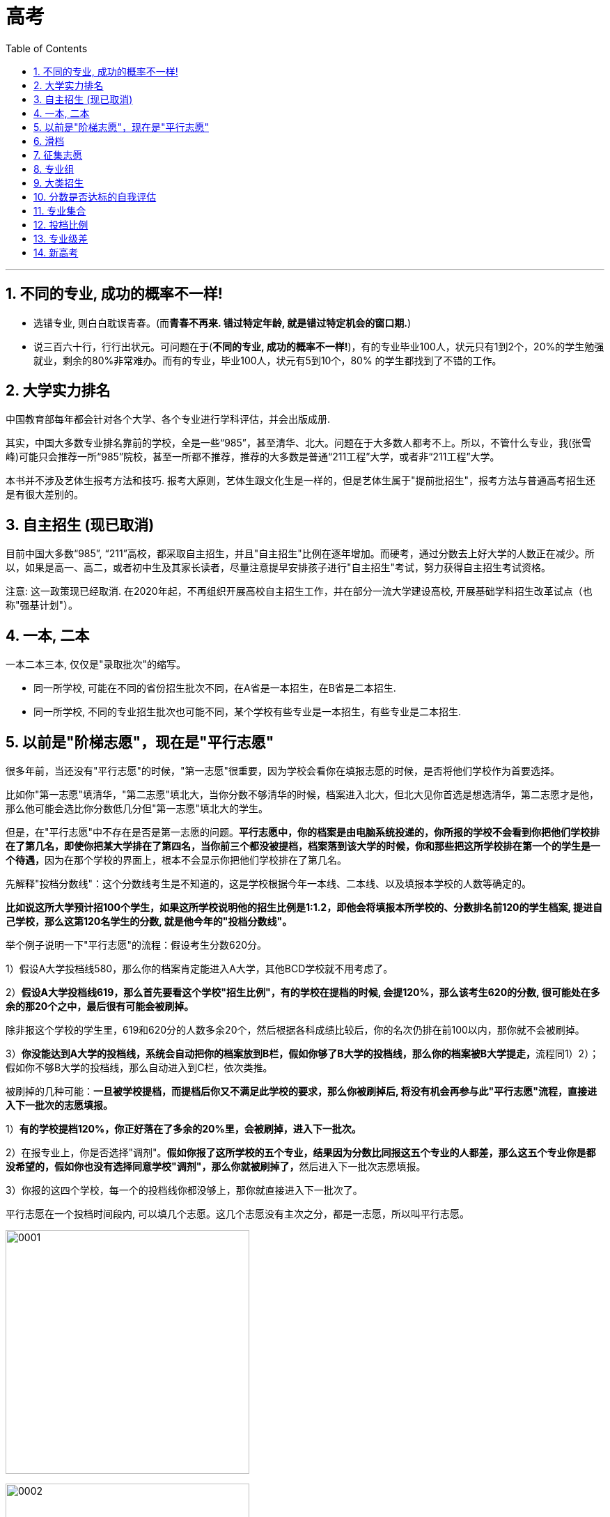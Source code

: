 
= 高考
:toc: left
:toclevels: 3
:sectnums:

'''

== 不同的专业, 成功的概率不一样!

- 选错专业, 则白白耽误青春。(而**青春不再来. 错过特定年龄, 就是错过特定机会的窗口期.**)

- 说三百六十行，行行出状元。可问题在于(*不同的专业, 成功的概率不一样!*)，有的专业毕业100人，状元只有1到2个，20%的学生勉强就业，剩余的80%非常难办。而有的专业，毕业100人，状元有5到10个，80%
的学生都找到了不错的工作。


== 大学实力排名

中国教育部每年都会针对各个大学、各个专业进行学科评估，并会出版成册.

其实，中国大多数专业排名靠前的学校，全是一些“985”，甚至清华、北大。问题在于大多数人都考不上。所以，不管什么专业，我(张雪峰)可能只会推荐一所“985”院校，甚至一所都不推荐，推荐的大多数是普通“211工程”大学，或者非“211工程”大学。

本书并不涉及艺体生报考方法和技巧. 报考大原则，艺体生跟文化生是一样的，但是艺体生属于"提前批招生"，报考方法与普通高考招生还是有很大差别的。







== 自主招生 (现已取消)

目前中国大多数“985”, “211”高校，都采取自主招生，并且"自主招生"比例在逐年增加。而硬考，通过分数去上好大学的人数正在减少。所以，如果是高一、高二，或者初中生及其家长读者，尽量注意提早安排孩子进行"自主招生"考试，努力获得自主招生考试资格。

注意: 这一政策现已经取消. 在2020年起，不再组织开展高校自主招生工作，并在部分一流大学建设高校, 开展基础学科招生改革试点（也称"强基计划"）。




== 一本, 二本


一本二本三本, 仅仅是"录取批次"的缩写。

- 同一所学校, 可能在不同的省份招生批次不同，在A省是一本招生，在B省是二本招生.
- 同一所学校, 不同的专业招生批次也可能不同，某个学校有些专业是一本招生，有些专业是二本招生.


== 以前是"阶梯志愿"，现在是"平行志愿"

很多年前，当还没有"平行志愿"的时候，"第一志愿"很重要，因为学校会看你在填报志愿的时候，是否将他们学校作为首要选择。

比如你"第一志愿"填清华，"第二志愿"填北大，当你分数不够清华的时候，档案进入北大，但北大见你首选是想选清华，第二志愿才是他，那么他可能会选比你分数低几分但"第一志愿"填北大的学生。

但是，在"平行志愿"中不存在是否是第一志愿的问题。**平行志愿中，你的档案是由电脑系统投递的，你所报的学校不会看到你把他们学校排在了第几名，即使你把某大学排在了第四名，当你前三个都没被提档，档案落到该大学的时候，你和那些把这所学校排在第一个的学生是一个待遇，**因为在那个学校的界面上，根本不会显示你把他们学校排在了第几名。

先解释"投档分数线"：这个分数线考生是不知道的，这是学校根据今年一本线、二本线、以及填报本学校的人数等确定的。

*比如说这所大学预计招100个学生，如果这所学校说明他的招生比例是1:1.2，即他会将填报本所学校的、分数排名前120的学生档案, 提进自己学校，那么这第120名学生的分数, 就是他今年的"投档分数线"。*


举个例子说明一下"平行志愿"的流程：假设考生分数620分。

1）假设A大学投档线580，那么你的档案肯定能进入A大学，其他BCD学校就不用考虑了。

2）*假设A大学投档线619，那么首先要看这个学校"招生比例"，有的学校在提档的时候, 会提120%，那么该考生620的分数, 很可能处在多余的那20个之中，最后很有可能会被刷掉。*

除非报这个学校的学生里，619和620分的人数多余20个，然后根据各科成绩比较后，你的名次仍排在前100以内，那你就不会被刷掉。

3）**你没能达到A大学的投档线，系统会自动把你的档案放到B栏，假如你够了B大学的投档线，那么你的档案被B大学提走，**流程同1）2）；假如你不够B大学的投档线，那么自动进入到C栏，依次类推。


被刷掉的几种可能：*一旦被学校提档，而提档后你又不满足此学校的要求，那么你被刷掉后, 将没有机会再参与此"平行志愿"流程，直接进入下一批次的志愿填报。*

1）*有的学校提档120%，你正好落在了多余的20%里，会被刷掉，进入下一批次。*

2）在报专业上，你是否选择"调剂"。**假如你报了这所学校的五个专业，结果因为分数比同报这五个专业的人都差，那么这五个专业你是都没希望的，假如你也没有选择同意学校"调剂"，那么你就被刷掉了，**然后进入下一批次志愿填报。

3）你报的这四个学校，每一个的投档线你都没够上，那你就直接进入下一批次了。



平行志愿在一个投档时间段内, 可以填几个志愿。这几个志愿没有主次之分，都是一志愿，所以叫平行志愿。

image:img/0001.webp[,350px]

image:img/0002.webp[,350px]

image:img/0003.jpg[,350px]

image:img/0004.jpg[,350px]

image:img/0005.jpg[,350px]

image:img/0006.webp[,350px]

image:img/0007.webp[,350px]

image:img/0008.jpg[,350px]

image:img/0009.webp[,350px]

image:img/0010.jpg[,350px]

image:img/0011.webp[,350px]

image:img/0012.webp[,350px]

image:img/0013.webp[,350px]

image:img/0014.webp[,350px]

image:img/0015.webp[,350px]

image:img/0016.webp[,350px]

image:img/0017.webp[,350px]

image:img/0018.webp[,350px]

image:img/0019.jpg[,350px]

"顺序志愿"是每辆车开到不同的车站，考生拿着自己的第一志愿去对应的车站上车。如果没上去，那就明年再来。"平行志愿"就是所有的车都到一个车站，考生按照自己的志愿顺序一辆辆的看，哪里有空位就上.

平行志愿是只投一次挡的, 如果你a志愿没过a校的投档线, 那会跳到b志愿. 但如果a志愿过了投档线, 但你的选的专业全没过, 且没服从调剂, 那就会被直接"退档".



平行志愿的录取规则有三个特点：分数优先、遵循志愿、一次投档机会

我们用停车场的例子来阐释说明。假设高校录取工作, 是各个高校开着大巴车来省里接学生，每个学校的大巴车座位数, 就是该校在该省的计划招生人数，各个大巴车的座位数（学校的计划招生人数）都不尽相同。

1、分数优先、遵循志愿

平行志愿的录取规则下，该省所有考生, 按照分数"从高到低（位次）"在停车场外排队，分数最高的排在第一位，分数次高的排在第二位……以此类推。排在前面的人, 享有优先进入停车场的权力。这个停车场的检票员就是我们的省招办。

image:img/0022.webp[,350px]

投档时，排在第一名的状元, 首先进入停车场，假如他/她第一志愿填报的是清华，那就直接上清华这辆车，因为清华这辆车现在是空的，所以他/她可以随便坐，那么第一名的投档过程就结束了。

紧接着，第二名进入停车场。如果他/她的第一志愿也是清华，那就上清华这辆车，清华的车上还有空位，那么第二名也可以挑自己喜欢的座位坐下，则第二名的投档结束；如果第二名的第一志愿不是清华，而是北大，他/她可以直接上北大的车，因为北大的车此时还是空的，所以他/她可以随便坐，投档也就结束了。

……

如果轮到第九十名考生进入停车场，他/她的第一志愿是清华，结果走到清华的车上一看，52个座位全坐满了，上不去；再看第二志愿是：北大，于是又到北大的车上去看，北大的20个座位也坐也满了；那就接着查看第三志愿：上海交通大学，发现上交的车上还有空位，于是上了上交的车。则该考生的投档也结束了。

上面的这个过程就体现了分数优先、遵循志愿的特点。*分数优先其实也可以理解为位次(选位权力)优先：谁的位置靠前谁先进场*；遵循志愿：*进场后按照考生的志愿填报(的学校)顺序, 逐个检查是否有上车机会*（一旦上了某辆车，就不再查看后面的志愿了）。

2、一次投档机会

继续沿用上面的例子来讲解一下平行志愿的“只有一次投档机会”。

假如第一百八十名考生的第一志愿是同济大学，*走到同济大学的车上一看还有空位, 就上车了。常规来讲，该考生的投档到此就结束了。但是上车以后才发现他/她喜欢的座位（自己填报的专业）都被占了，而剩余的座位（专业）都是他/她不能接受的，最关键的是他/她在填报志愿时，没有勾选【服从调剂】。因此该考生就只能从同济的车上下来并直接退出停车场——也就是说考生的档案被同济大学给退了回来（退档）。与此同时，该批次里填报的剩下的志愿也都作废了。*

考生只能等"征集志愿"，或者是等到下一批次重新参与排名进行投档（前提是考生在下一个批次填报了志愿）。一旦被某高校退档，同一批次里填报的剩余志愿作废，*这就是平行志愿的“只有一次投档机会”。*

**不服从"调剂", 是被退档的最常见原因，**此外还有一个主要原因是**考生的体检结果不符合所报考院校或专业对身体条件的要求。**因此填报志愿时，一定要关注所报院校或专业对身体条件有哪些特定要求。

二、如何填报平行志愿

平行志愿填报时要注意：院校之间要拉开梯度。

**填报的排在前面的院校, 如果没有提走考生的档案，那说明一个事实：考生的分数低于该院校的"提档分数线"。**此时，*假如后面填报院校的分数线, 没有和前面的学校拉开差距，那么很有可能也不会被提档。*

*所以, 当我们填写平行志愿时，要注意拉开梯度*（录取分数线的差>5分），*关键的原则就是：冲一冲，稳一稳，保一保。*

1、为什么要冲、稳、保

冲一冲

**考生可以报考"预估投档线"比自己的分数持略高的大学，冲的是院校层级。万一这些高校今年投档线下降，考生就能投档进去，**这样就能实现分数利益最大化的目标；*如果无法投档，也不用担心，后面还有稳、保的机会。*

稳一稳

**这些学校的"预估投档线", 比考生的分数略低，**这样不仅投档成功的可能性很大，而且拥有一定的专业选择空间。*即使其今年投档线突然大幅上涨，后续还有保底学校的机会。*

保一保

万一前面报考的“稳”的院校, 今年大幅度提升"投档线"，考生可能会失手。为了应对这种情况，*在“保”的时候，所选院校的预估投档线, 要明显低于考生的分数，这样就能兜底，保证考生不滑档（不至于滑到下一个批次去）。*

2、冲稳保要注意哪些问题

“冲”要注意的问题

因为所选的“冲”大学的预估提档分数线, 是略高于考生分数的，**如果考生有幸被“冲”大学录走，大概率也是被低分专业录取，**所以选择“冲”大学时，*一定要查看该校的该低分段专业, 考生的接受度是否高。*

同时要关注院校专业较少的, 且专业满意度高的院校，因为这样的院校不管是被哪个专业录取，考生的满意度都比较好。

也可以关注招生人数较少的，**招生人数少, 分数波动可能就比较大，**考生被录取的机会就比较大。

再者就是招生人数有明显增加的；往年过热、今年偏冷的；这些院校都可以考虑作为冲的备选院校。

最后，*在冲院校填专业时，一定要有“主动调剂”的意识。意思是在低分段的那些不喜欢的专业里, 主动选择两个自己相对可以接受的——因为考生大概率会被低分专业录取，如果只填自己喜欢的专业，很有可能会被调剂到自己根本无法接受的低分专业，与其这样，不如主动填报一两个个人相对能接受的低分专业。这样万一被录走，不至于被分配到一个令自己非常痛苦的专业去。*

“稳”要注意的问题

**大部分考生都是被“稳”大学录取的，所以填报“稳”大学时，顺序很重要。**未必一定要把高分学校放前面，低分学校放后面。如果考生有心仪的学校，但是录取分数线相对其它“稳”大学较低，这时完全可以把自己心仪的学校放前面。假设考生填报了3所“稳”大学，分数都够，那哪个放在前面，就会被哪个录走。所以，如果考生有非常心仪的大学，建议把该大学的顺序往前放。

报稳大学时，要关注那些专业满意度较高、满意专业的分数均匀分布、低分专业接受度较高的院校。

当分数差距在3~5分之间时，专业的满意度更重要。有些家庭会非常注意“分尽其用”，不希望考生的分数有任何浪费。但实际上，*如果两个院校的录取分数线差在3~5分，院校的层级并不会有明显差别，这个时候专业的满意度是更为重要的因素。*


“保”要注意的问题

保大学要保证考生能读到自己满意的专业，刚好这个专业还是大学的热门专业、所以**要注意填"保"的大学时，高分专业的满意度要比较高，而且满意的专业均匀分布。**

要注意招生人数是只增不减的，比如去年招200人，今年只招50人，这样的大学最好不要拿来保。

**要选那些历年表现比较稳定，没有太大波动的院校作为保的院校。**

*另外就是本省院校优先，因为本省院校通常在省内的招生人数都比较多。*

把握好了"冲、稳、保"原则，基本上就能保证考生不会明显浪费分数、能够读到相对满意的专业、不退档、不滑档。

【概念解释】

*退档：档案已被高校提走，但因为一些特殊原因，例如：不服从调剂、身体不合格等，档案又被高校退回。*

**滑档：档案压根没有被所属批次的院校提走，直接滑到了下一个批次。**举个例子，*考生的分数是妥妥的一本院校，但因为填报不合理，所填院校的提档分数线都明显高于考生的分数，导致考生没有被任何一本院校录取。只能滑到二本批次，再次参与投档。*


所谓平行志愿就是同一批次考生可以同时填报多所学校，而且这些院校之间是平行关系。平行志愿遵循分数优先，志愿顺序的原则进行投档录取。但是**同一批次只有一次投档机会。**

什么是分数优先？

其实投档时候会根据考生分数从高到低进行排序，比如A考生考了590分，第一志愿报了X院校，B考生考了600，第二志愿同样报了X院校。

其实**计算机会根据分数优先的原则，首先检索到B考生，根据志愿顺序的原则，优先看B考生第一志愿，如果第一志愿可以投档，直接将B考生档案投放到第一志愿院校的招生办。但是如果第一志愿低于该学校的投档线，接着看B考生的第二志愿，以此类推。**

*什么是志愿顺序？*

同样举个例子说明，*比如A考生考的非常好，可以上清华。但是报志愿时候阴差阳错，第一志愿报的哈工大，第二志愿报的清华。那么A考生根据"志愿顺序"原则, 最终只会被哈工大录取。** 其实**这里涉及到志愿顺序问题，一般建议大家还是遵从冲一冲，保一保，和稳一稳的原则。**但是为了防止被退档，同样切记：

切忌盲目冲一冲，平行志愿中第一志愿同样很重要。

2.什么是大类招生？

最近今年的许多学校, 都开始采取"大类招生"的招生策略，**所谓"大类招生"其实是高校将相同、相近学科门类，同院系或是不同院系的专业合并，按一个大类招生。所以其实考生志愿填报的时候, 是填报的大类, 而不是具体专业，一般会在一年后进行再次分流。**

举个例子：比如土木、建筑、交通可以一起归为"土建类"。

**不同学校的划分标准不同，**具体可以关注自己所填报院校的具体情况。

*大类招生其实有利有弊*，具体也要因人而异：

优点是：

1）**大类招生, 本质上是给了你又一次选择专业的机会。**高考生大多对于专业其实不够了解，不知道专业具体做什么，以后就业可能去哪里。大类招生之后，你可以根据自己一年对大类下的专业的了解，更加明确自己所学的专业。

2）*大类招生也给你弥补高考分数机会。有些考生可能有自己喜欢的专业，比如建筑，但是高考有些发挥失常，本来按着之前的专业填报, 是没有机会去建筑专业的。但是大类招生后就有可能进入土建类大类，然后经过一年努力，大二分流后进入心仪的建筑专业。*

缺点是：

1）**大类的专业不均衡，高考高分考生不一定能选到自己心仪专业。**其实这也不能算缺点，但是确实有一些高考高分考生按原本的专业招生本能稳稳当当去自己心仪专业，**大类招生后大二分流可能并不能去到喜欢最心仪的专业。**所以也算一次提醒，让自己进入大学也要踏踏实实学习，不能以为到了大学就完全放松自己。

那大类招生是分流通常是按着什么分流呢？

其实不同院校不太一样，但是通常而言是按着大一的成绩。大一通常是上的基础类课程，会根据大一成绩排名和自己志愿选择具体专业。

3.什么是投档比？学校的投档比是不是1:1？

划重点：投档比非常重要，报志愿前一定要问清楚所填报院校的投档比。

顺序志愿投档比例高一点，如1:1.2，平行志愿下很多院校都改成了1:1。但是仍有部分院校可能不是，所以一定要问清楚所报学校的投档比。

1）如果投档比不是1:1

假如一所学校的投档比是1:1.05，而院校只招收100名学生的情况下调走105人的档案，再从高到低排名，分数最低的五人又会被退档。一旦退档，平行志愿下只能等待下一批次。

为什么会有这种情况，从学校角度是为了更好保证招生计划。*假如院校按照1:1的话，今年招100个人，投档100个人，但是如果有不符合要求的，意味着今年招生计划没有完成。*

但是对于学生投档比杀伤力真的太大了，一定要了解清楚。

2）如果投档比是1:1

假如一所学校的投档比是1:1，而院校只招收100名学生的情况下只会调走100人的档案。所以此时只要服从调剂，就不会被退档。

但是如果坚持不服从调剂，还未达到自己所报专业志愿的分数线，还是会被退档，这也是平行志愿下比较大的风险。

4.什么是专业级差？学校有没有专业级差

划重点：专业级差同样非常重要，报志愿前一定要问清楚所填报院校有没有专业级差。

那什么专业级差呢？

*专业志愿之间, 设有专业分数级差，根据第一志愿进行分数排序，优先录取第一志愿考生，一志愿投档未成功会扣去级差分, 进入二志愿的投档序列，以此类推*......

举个例子详细介绍：

*专业级差是321的话，假设2020年A考生考了590分，但是没有被第一志愿成功录取，那么在录取第二专业的时候，是按照587（590-3）分来算的。同理可推，录取第三专业的时候，就是按照585（590-3-2）的总分来进行排名录取。*

*所以一旦所报院校有专业级差，专业顺序也变得非常重要。*

所以填报志愿前所需了解的到底有哪些？
了解完这些基础知识，我在给大家总结一下，在填报志愿前，针对自己想去的院校，一定要问清楚以下几个问题：

1.请问贵校投档比是多少呢？是1:1?

2.请问贵校有专业级差？

3.请问贵校是大类招生？招生计划多少呢？

如果投档比不是1:1，一定要谨慎再谨慎。

*如果存在专业级差，一定要把自己喜欢的并且觉得稳妥的专业放前面。*

在了解这些基础知识后，再根据自己的分数和排名，对比心仪院校过去几年的分数和排名，合理填报自己的志愿。

具体的如果想转专业等问题可以针对性咨询贵校的招生办的老师。

Part 2 常见的高考志愿填报问题？

1.报志愿应该看分数还是看排名？

*毫无疑问看排名。分数可能会根据每年题目难易程度变化很大，但是每个高校招生计划一般变化不大，所以报志愿时所报院校前几年省内排名非常重要。*

2.是否要服从调剂？不服从有什么后果？

*服从专业调剂，就是同意高校把自己调剂到自己在志愿中没有填报的其他专业；不服从专业调剂，只想去自己填报的专业，那么如果自己选择的专业已招满，则会被退档*

是否服从调剂一直是许多考生心头痛。*服从调剂怕自己被调到自己不喜欢的专业，不服从调剂怕自己被退档。*

*其实要不要服从专业调剂, 从本质上涉及到高考填报志愿另一个问题：院校优先还是专业优先。*

这主要看个人成绩定位、专业兴趣等因素，取决于考生到底最看重的是什么。起码单纯从风险角度来看，服从专业调剂的风险会低一点，在平行志愿下，绝大多数985院校都是投档比1:1，**服从调剂起码不会被退档，**去不了自己想去的专业大一还有转专业的机会。如果坚持不服从调剂，心理必须有足够把握可以去所填报专业的其中之一，风险会大一些。

3.什么情况下可能会被退档？

每年总会出现出现退档情况，如何在志愿填报中避免退档呢？这里介绍常见的被退档的几种情况：

1)投档比不是1:1，导致一些边缘的考生脱档。

2)投档比是1:1，*不服从调剂情况下，未达到所填报专业的分数线导致退档。*

3)身体条件不符合所报院校或专业标准导致退档

4)所报专业相关科目成绩偏低，*许多高校招生, 不仅要求总分达到录取分数线，并且对所报专业相关科目的成绩也有一定的要求。*

一般情况下，前两种情况多一些，后两者只是部分学校需要，在填报志愿时这些高校都会说明，考生在填报时候要特别注意是否满足身体条件或者单科成绩条件。

能去985尽量去985（除非特别偏远的），能去211尽量去211，因为这很可能是你以后就业进去许多企业的门槛。
好的大学到底会带来什么？更好的资源，无论是师资力量，实验室配置，校友资源等等。更优质的人脉，大学一定程度上决定了你以后的社交圈子；更好的学习氛围：我不否认有人能做到出淤泥而不染，但是一个身边人都把努力当作成常态，一个很多人打游戏，刷综艺的环境哪一个更有助你的成长呢？人都是群居动物，你接触的都是什么人你就很容易变成什么人。




近几年许多省份陆续开始新高考


新旧高考的区别，其实主要区别就以下两个：

第一：**志愿填报上：以学校为导向转变为以专业为导向。旧高考是简单的 6 个平行志愿，每个学校下面 6 个专业。这意思是先选学校再选专业。新高考变成了 80 个甚至高达 96 个的志愿填报。一个"学校+专业"是一个志愿，学校和专业的地位平齐啦。**全国 14 个省份里边用"专业+院校"模式填报的省份，一共有 5 个分别是辽宁省、浙江省、山东省、河北省和重庆市，浙江省可以填写的志愿个数是 80 个，山东，河北和重庆都是 96 个，辽宁省则有 112 个志愿。

第二：**新高考下没有了「单纯」的文理分科，换来的是 20 多种不同方式的科目组合。**不同填报科目可能会影响志愿填报，比如**有些专业只有选择了"物理"的人可以填报。**

因为以上两个区别，所以新高考下志愿填报分为两种方式，具体要参考自己省份：

第一种方式，无调剂的填报方法，叫做"专业+院校"，一个"专业+院校"是一个填报志愿。*旧高考下是以一个学校为一个单位，在学校里面的所有专业你都可以报，如果分不够你报的专业，进行校内调剂。现在这些省份是"专业+院校"为一个单位来进行报考，不在是以学校为导向的志愿填报。*

第二种方式，组内调剂填报方法，叫做"院校+专业组"。一个学校内会招一大堆专业，*一大堆专业根据选科要求来分成各个组别。*

举个例子：**对以往的志愿填报来说，一个学校只有一个分数线，也只有一个代码。"院校+专业组"这是模式下，第一次出现多个代码多个分数线，我们可以反复的填写一个高校的多个专业组，也就是说，我们可以第一志愿填南大，第二志愿填南大，第三志愿志愿填南大都可，**具体也要看专业组的选考科目要求。

因为**这些区别其实加剧高考志愿填报难度，**其是对于像江苏这些第二年新高考的地方，*报志愿有些困难的核心原因在于你没有以前的数据，不知道如何去参考。*

但是其实**新高考下会增大不确定性，因为传统高考下由于多年的数据累计，高校的招生人数不会大变，所以其实你什么样的名次就会上什么样学校。**

新高考下我认为主要存在两个难点：

第一：新高考下没有了「单纯」的文理分科，你不确定自己的理科排名。所以你报志愿的时候很难用以前的数据判断。
第二：其实**传统高考下许多人报志愿会抱着学校优先，**我蒙一下这个学校好专业，**去不了这个学校好专业大不了我服从调剂。所以这一定程度上是提高了一些好学校不好专业的专业排名的。**但是如何新高考下，专业和学校一样重要，许多学生可能就不会这么报。不确定性很大。
那新高考下，如何填报志愿，我给大家一步一步讲解我的建议：

但是其实如何你们已经不是第一年新高考啦，志愿填报和旧高考就差不多，毕竟有前几年的数据了。但是如何你们是第一年新高考，比如江苏，这其实就是小白鼠比较麻烦。

我看知乎有人说，你让江苏去参考山东，其实这个是不太靠谱的。其实每个学校在每个省的招生量和学校的知名度分数线都差的很多，对照别的省意义真的不大。

那应该咋做呢？

假设你是考生，你拿到自己分数和排名。

第一步：依旧对照着以往三年数据，看你排名附近有哪些学校，同时要具体到看这个学校的专业排名。比如南京大学的物理学是 600 名，新高考下专业的排名非常重要；但是对于一些压线专业要做好新高考下可能排名更低的准备，这可能也是许多人捡漏的机会。新高考下你的区间跨度可能要更大一些点，志愿梯度也更多一点，毕竟其实你的志愿也多。好好利用每一个志愿。

但是这个很难说，大家都想捡漏，说不定反而由捡漏变为内卷了。

第二步：根据你的喜好，排除一些你一定不想去的学校。比如你不想去某些城市等。在排除一些你不想去的专业，新高考下其实你是有更多选择自己专业的机会的。

第三步：**结合学校专业城市，有梯度的选择填报。比如你是 2000 名，你可以选择 1000-3500 名之间填报的。每 500 名区间内填报 8-10 个志愿。**新高考下由于志愿很多，跨度大小可以稍微大一点，但是依旧是看你的求稳程度。

第四步：在填报志愿前，针对自己想去的院校，依旧一定要问清楚以下几个问题：

请问贵校投档比是多少呢？是 1:1?
请问贵校有专业级差？
请问贵校是大类招生？招生计划多少呢？
如果投档比不是 1:1，一定要谨慎再谨慎。

如果存在专业级差，一定要把自己喜欢的并且觉得稳妥的专业放前面。

新高考下其实应该没有专业级差，但是多插一句嘴问一下也没啥。

*因为新高考下依旧有服从调剂选项，一定问清楚可能服从到什么专业。*

第五步：**多问问招生办的老师，他们其实是最懂得志愿填报的人。**其实了解到这一步你已经基本能够知道自己想去的学校，起码不会亏分数报志愿。

新高考下其实志愿填报更考验技术，捡漏的机会更多，当然如果报的太激进脱档概率也会变大。


平行志愿，投档线，调剂，退档，征集志愿


假设湖南考生小王考了588分，省排名19200。

填了以下的志愿:

中南大学投档线618分。服从调剂

(专业选择略)

吉林大学投档线612分。服从调剂

(专业选择略)

湘潭大学投档线576分。不服从调剂

(湘潭大学专业选择:

1.计算机科学与技术 最低录取分592分，

2.软件工程 最低录取分数591分

3.数学(因为湘潭大学数学进了双一流瞬间被拔高到了)最低录取分数600分

4.法学 最低录取分数591分

5.没填

6.没填

南昌大学投档线573分。不服从调剂。

(专业选择略)

好了，*很明显，小王的分数首先被湘潭大学接收入档，他选了四个专业，分数没有一个可以录取的。*

这个时候，重点来了，*他没有选择服从调剂专业，所以被退档了。*

*他是不会被接下来的南昌大学接收档案的，为什么？*

1.投档线，*假设湘潭大学湖南招生计划是300个人，那么湘潭大学就会收到300份分数档案，分数最低的那位同学就是投档线。*

2.与湘潭大学同一批次院校, 都是被互联网同一时间同时发放了考生档案，大家都能及时录人，即使没录满，有像小王这样没有填写专业调剂的同学，也不会向下调剂，为了防止信息混乱，直接退档了。这就是一次投档原则。

那么如果小王选择了专业调剂又会怎样呢？

他就一定会被湘潭大学录取，只是专业大概率是生化环材机，别问我怎么知道的，哈哈。

还有一种情况，叫做滑档，*滑档是什么意思呢？就是假设小王在同一批次报了6所院校，他都没达到录取分数线，没有一个学校可以投档，这就是滑档。*

*无论是退档还是滑档，都只能参加这个批次院校的"征集志愿"填报，如果征集志愿还没有被录取，ok，小王只能参加下一批次，即本科二批的填报。*

*征集志愿：出现划档，退档的情况空出来的名额。*

但是，这里要注意，*由于新高考很多省份取消了一批和二批，这个时候小王就比较惨了，只能去报专科。*

新高考96个志愿：

这里要提一下新高考96个志愿，很多同学很迷茫，我来解释一下，以小红同学志愿填报举例:

假设小红同学 考了627分

华中科技大学 电子信息工程 投档线642分

华中科技大学 管理科学与工程 投档线639分

武汉大学 法学 投档线632分

中南大学 电子科学与技术 投档线626分

中南大学 电气工程 投档线623分

。

。

等等

好了，这里我们就能很直观的看到，小红就被中南大学电子科学与技术提走了，是不是比过去老高考填志愿容易理解？


这是由于计算机志愿填报系统性能的优化和计算机算力加强的结果。超级计算机能在志愿投档那一瞬间完成分配。

比如中南大学电子科学与技术招30个人，那么这个626分投档线就是最低分。

**新高考志愿**是真的很爽，**您如果坚定想去某一个专业是可以达到的。但是也有不少学校是写的计算机类，自动化类，工科组，这个就比较麻烦，**依然涉及到调剂问题，*比如在电子组里参杂一个微电子与固体电子学，这个方向有不少课程涉及材料而不是数字IC，这就需要斟酌报不报这个组了。*




二，什么是提前批？


**高考提前批是最先开始招生的高考批次，**


二，提前批填报规则有哪些？

1.提前批填报没有被录取, 不会影响之后批次录取

2.提前批每个省填报方式和学校个数有区别

多数省份录取规则是有序志愿，我来解释一下有序志愿，假设小强同学填报了提前批:

第一志愿:上海外国语大学

第二志愿:1)国际关系学院

2)社科院

那么小强的分数档就会直接进入到上海外国语大学排队，没录上进入第二志愿排队。实际上，第二志愿大概率已经录满，就没有了机会。简而言之，提前批，第一志愿最重要。

3.不要填错位置

**提前批大分类有文理类，艺术类，体育类，文理类中又有公安类，司法类，军事类，国防生，公费师范类，免费医学，小语种类，航海或空乘，每个省份分类还有区别，五花八门，**总之一定要慎重仔细填报，找到自己所选，不要搞错位置。

三，提前批主要院校分类？

1.试验班

比如南开大学理科试验班，吉林大学唐敖庆试验班，白求恩一，二，三院，哈尔滨工业大学工科试验班(生命科学挑战班)，复旦大学技术科学试验班等等，各类院校试验班。西安交大钱学森实验班。中山大学冯•诺伊曼实验班。


**试验班最大的优势有三点，1)保研率高。2)师资丰富，有专门的导师带。3)学风较好，人数不多**凝聚力强。

*试验班缺点:部分试验班把天坑专业放到了提前批，这些专业就业并不理想。*

2.*特种行业院校*

*这样的院校一般情况讲的是这五所，北京电子科技学院（属中央办公厅），外交学院(属外交部)，国际关系学院(属教育部，实属ga部)，上海海关学院(属海关总署)，中国消防救援学院(属应急管理部)。*

以北京电子科技学院为例:


**毕业生由学校组织统一参加国考，国考单独录用，不参与排名。**说的直白一点，就是只要不太瞎搞，你大概率就能成为中央直属单位公务员，能不能考入机要部门就看您的造化了，就业问题不大。

**这几个院校的部分专业在进入体制内有明显的优势，**具体的在下面这篇文章中展现:

作为农村的孩子，学什么专业最现实？
1.2 万赞同 · 172 评论回答




3.香港地区高校

**香港地区高校目前在提前批里招生的有三所院校，分别是香港中文大学，香港中文大学(深圳)，香港城市大学。
**

港中文，录取人数300人，录取要求:

考生报考的外语语种必须为英语，以150分为标准满分计算，自费生的英语成绩须达120分或以上；奖学金生则须达130分或以上。

本校只录取以香港中文大学为第一院校志愿的考生，不参与征求志愿及不考虑参考。

劣势:费用比较高

保证金：450 港币学费：145，000 港币/年校园宿舍住宿费：约 12，000 港币其他杂费、生活费：30，000 港币/年。

优势:英文授课为主，统计留港率16%，海外进修率35%，毕业可留港12个月找工作。

港城大，录取人数220人

录取要求与港中文一致，费用4年在80万人民币左右，前两年有宿舍住，后两年就不一定有了。

港城大的招生说自己有6城的同学可以留港，我持保守态度，据我观察港中文的数据比较真实。

港中深在广东，浙江，上海，山东，福建，江苏录取方式采用综合评估，高考6成，高中组织校测3成，学业考试城市1成。

而在其他省份包括以上六省采用提前批形式，也要英语120以上。港中深依然是留学大头，64%的同学去往(境)海外留学。理工科达到了85%。

4.军事院校

2022年军事院校招生已经发布，目前参加本科招生的为27所军事院校，以北京为例:


其他的大家还可以关注军队的官媒:

2022年军校招生计划，来了！
​mp.weixin.qq.com/s/s27rD-6Gnz737jMe4zT8LA

**军事院校经过多次改革，**目前已经大幅度改善了就业分配机制，以综合成绩评价毕业生分配地区，相对于以前还是公平一些了，这对打算从戎的同学来说是好消息。


这里可以提供一些彩蛋，比如第四军医大学在四个省有口腔医学八年制招生，总有家庭条件一般的同学问我又想学医又怕学制长家里供不起，这就是最好的选择之一，大家都知道我对家庭条件一般的同学是无条件照顾的，你吃了这么多苦，考了这么高分数不该浪费。此外，*打算报考国防科技大学的同学，我个人更推荐未来分配非指，因为保研率高，全国都没这么高的院校，达到了7成以上。*

**对于打算报军校同学，最大的缺点是确实不能经常回家，成家也有一定压力，**最大的优点，特别是对于分数不算特别高，没有到985以上，身体条件达标，家庭条件很一般的同学，这是您跨越阶级最好的道路，特别是**女生(虽然招的很少)。**

5.警校

**警校分为部署警校和省属警校，**名单请自查，我只说重点:

1)2022年警校入警改革，从过去的查三代，变成了查两代。但需要注意的是，目前没有消息称警察招录时不用查三代。

2)*目前警校本科的同学就业以公安类联考录用为主，入警率高达9成以上。*


3)*省属警校的同学基本上要回生源地就业，省属警校优势在于回单位就业时发现都是自己校友。*

部署高校每年会有一些部分单位直接参加招聘。部署警校的同学有10%可以参加跨省警招调剂岗位。部署院校可考的特殊预留岗更多，也可增加跨省就业机会。部署高校的学术能力很不错，对于有深造兴趣又打算入警的同学是比较好的选择，想当警校大学老师，显然从部署起步是很不错的。学术水平竞争比地方高校小很多。

此外部分政法院校也开设了公安专业，但跟公安类联考关系不大，也就是说学了入警难度比较大。

但政法类院校，如中国政法大学侦查学也有自己的用途，懂侦查学和法学交叉方向，就业也算是比较吃香。在学术方向也会有比较好的前景，比如西南政法大学刑事科学技术。

6.飞行技术类

第一类是中国民用航空招飞，目前有且仅有二十所航空高校在中国民航招飞系统注册:


也就是说除了以上这二十所，其他普通院校都是山寨货。需要注意的是，民用航空系统在疫情下出现了招收飞行员人数订单下滑的现象。比如就在前几天，安阳工学院发布了文件:


由于昆明航空和中原龙浩航空持续亏损，所以调整招飞计划为6人。由于2020年后出现了部分航空公司亏损至无法经营，许多同学进入学校后拿不到订单，现在已经有所好转。

建议:密切关注本省招飞计划院校合作的航空公司，与经营不善的公司联系紧密的高校慎重报考。

第二类，军队飞行员本应当放入军校里的，但我还是想说一下。军队招飞通过了初选，复选，定选三个流程，定选之后，医学选拔，心理选拔，一本线合格，才能投档。

而提前批录取只是最后一个关卡，即达到本省的统招一本线，所以这里就不多说了。明年的考生，如果身体棒，视力好，在今年9月就要开始准备。

7.小语种院校

小语种院校，这里比较出名的就是北外和上外，因为疫情的影响，最近小语种就业是比较一般的，特别是各类驻外工作暂停，导致就业行业不好。

但随着疫情的变化，我认为这种局势会逐渐消失，语言这个东西是文化和经济的桥梁，我非常推荐小语种院校就读的同学辅修一些学科来提高您的就业竞争力。毕竟您很可能具备天然的全球化和跨国就业的优势，差的却是技能。

并且小语种越小众越容易考编，像广西民族大学的柬埔寨语每年都有公务员岗位可考，报名的人都难凑齐，但其他专业已经挤疯。

8.综合素质评价类院校

这里主要说的就是之前提到的港中深，昆山杜克，上海纽约大学，深圳北理莫斯科大学，南方科技大学，北京外国语大学。

很多同学对这个北京外国语大学的综合评价感兴趣，我就以它为例，它是为了“一代一路”发展而提倡的综合考评。就在前天6月18日组织了远程面试。


这个综合评价如果过了，一般会比统招的分数低上15-60分不等。比如四川今年理工类综合评价最低分就比统招低50分。

这种项目的要求有高中成绩，比如您需要在高中排名前10%，语言类排名前5%，或者各类奖项，雅思托福高分，文体类比赛奖项。北外的综评可以说是各类考生综评中最复杂的。

录取要求是70%的高考成绩+30%的校园测评，其中包括能力考试和体育测试两部分。

能力测试包括面试和外语口试，体测可选50米跑，1000米(女子是800米)，立定跳远，游泳。

也就是说，这一类院校需要有钱的中产阶层以上的家庭特别关注。它比较贴近于我常说的谷爱凌路线。

9.公费师范生院校

第一类，提前批部属公费师范生这两年是越来越火了，原因无他，现在有大量教育部六大硕士都觉得编制越来越难考了，搞编制，在我国的教育体系里就是头等大事。说的难听一点，双减之后只有编制=教师。


公费师范生就是发编制的，一人一份，但要回生源地工作不少于六年。

部属公费师范生能回城市教书，并且发达地区更占优势，因为浙江，广东发达城市的中小学及乡镇老师比省属大学老师收入高也不是什么秘密。虽然降薪了，但还是高，那么发达城市，比如杭州，深圳，广州这些地区的公费师范生是比较划得来的。


第二类就是省属公费师范生，这个，我以广东省为例，省属就比较苦了，以粤东，粤西，粤北为主，除了特殊教育分的都是乡镇，所以很多同学不愿意报，不想回乡镇。

但我实话实说哈，如果您分数刚好合适，结合自己的考试能力，深入的了解一下现在教师招聘有多卷，我觉得是有好处的。现在已经出现了广东很多师范类学生考乡镇都很卷的情况，穷乡僻壤一个岗位都二十几个人报。慎重！

10.航海技术类

这一类大家都比较陌生，有以下院校开设了航海技术类大学:


排名不分先后，其实呢，我不太想说本科提前批的航海技术院校，因为真正愿意去的同学确实不多。多数本科同学反馈态度就是上船就废了.....


但相对来说，我个人认为对于专科分数不是太高的同学，如果能在专科提前批低分搞到航海技术也是不错的选择。一个很简单的原因，好就业，真打算上船就业率是百分之百，缺点是，寂寞，空虚.....

11.国家免费医学生

教育部办公厅发布了今年农村订单定向免费本科医学生招生计划（通常简称为国家免费医学生），全国招生总人数5918个，涉及23个省、市、自治区，此项目有中央财政支持。


国家免费医学生招生计划是面对中西部省份的农村户籍高考生，而单独设立的招生类型，实行单列志愿、单设批次、单独划线，只招收农村生源，在本科提前批次报考和录取。


优点:学业免费，解决编制

缺陷:多数免费订单生需要回到生源地乡镇工作6年，收入一般。

建议:适用于分数不高，达不到现在暴涨的医学录取线，又特别想学医学的农村同学，相比于城市，乡镇卫生院的工作不能算很辛苦。

四，结语

大家应该也注意到了，提前批的角度是比较刁钻的，当前糟糕的就业环境，我认为大家不得不重视提前批这些剑走偏锋，不走寻常路的选择。

特别是对于家庭条件一般的同学来说，您本身和家庭没有太强抗风险能力的情况下，有一个这样的选择无异于拿到安身立命之本。

我是一言难尽，知乎50万粉丝教育答主，一名大学老师，为您的志愿填报保驾护航:

建议大家收藏:



首先了解下高考远程录取的步骤：

第一步，学生填完志愿；第二步，省考试院将信息采集；第三步，*在给高校投档之前，考试院要和高校联系进校模拟投档，就是根据高校的招生计划，按照100%等几个比例，让高校了解报考学生的数据*（当然高校看不到具体学生的信息），高校如果觉得生源不错，分挺高的话，**结合招生计划完成情况，决定是按照100%投档还是扩大比例（就是要不要多招几个人），然后和考试院确定比例，那么最后一名就是调档线；**第三步，**考试院根据调档线，将上线的报考的学生档案投到高校，**高校阅档录取，进档的考生分数高的优先选择专业；第四步，考试院录检审核录取结果。

根据录取规则和流程，你如果被调档后，就不能再将你的档案投递给其他学校了，如果你的分数低，你填报的志愿都选不上，你还填报了不服从调剂，学校是没办法给你安排专业的，只能给你退档，退档了就只能去读下一个批次了。个人认为，能读好一点学校的就读好一点学校吧，大不了好好学习，谋求后面转专业，滑到下一个批次的话太可惜了，对你以后的就业有很大影响。现在很多学校也都是为了学生考虑，很多都是只要你体检合格、同意调剂，都不会退档的。

有些同学想着后面去征集志愿，但是你要知道，征集志愿录取的分数不一定比正常录取低，很有可能是有些高分的考生滑档下来之后填报的，所以我们也进场碰到征集志愿的发那个数高于正常录取的分数。





== 滑档




== 征集志愿

*每个学校每年都有计划的招生名额，第一次投档后，有的名额没用完，遂进行又一轮招生*，比如我是胡建的考生，以下图片是我省本一批的第一次征集志愿，（部分哦，不是全部）也就是本一批第一次投档剩下的，也就是说征集志愿能录多少人是事先安排好的，当然啦，也有第二次征集啦，那么专业范围就更少啦

考生填报完志愿后，紧接着就是录取环节，*在高考录取的过程中，由于上线生源不足等种种原因，某些批次的某些高校如果出现招生计划未完成，或者是追加招生计划的情况，这时将会进行征集志愿。*

另外，还有部分院校征集志愿后生源仍不足，经省教育考试院批准会进行降分录取。

也就是说，没有被录取的考生不用过于担心，只要时刻关注省教育考试院网站发布的征集志愿信息，积极参与征集志愿填报，就会有很大的可能被录取。

== 专业组


== 大类招生

今年，985高校中山大学在江西断档了。



往年录取需要2000以内的排名，今年直接掉到7000开外。



这让一些人意难平。



高分进来的觉得自己亏了，原以为分不够的同学遗憾没有捡漏。

*究其原因，主要是中山大学搞了一个"大类招生"的政策。一个好专业，带几个差专业。*

image:img/0023.webp[,350px]

计算机专业和土木工程绑在一起，当你录取进大类的时候，你都不确定自己是进计算机还是土木工程。

*大一就必须卷，只有在成绩在前15%才能优先选择专业。所以很有可能高分进去，原本想读计算机，结果进了土木工程。* 因为这个风险，报考的同学就把中山大学给排除了。于是，它断档了。本来想靠计算机骗一波高分，结果高分全跑路.

只能说，低分进来的同学捡了一个985的牌子，但很有可能进了一个天坑专业难以跳脱。

高考前15%的考生大一绩点只要求前50%，真正的高分考生不用担心，高分保护一定会有。高考不在前15%的考生，绩点才要求前15%。而且这只是第一志愿优先选择权，大类里如果有多个“好”专业，即使不满足上述条件还是可能到理想专业去的。


专业分流:简单点说就是大一下学期分专业，不是转专业啊！别弄混了。如果不懂的话可以去问问度娘。

唉！别问了，我再说明白点。

*你考大学的时候不是要选专业吗？但你选的这个专业只是一个大类，基本每个大学生都是。然后你学习这个大类一年，最后学校根据你这一年的学习成绩, 给你分配到这个专业下面的具体的专业。*

但我要说明一点就是，*你的专业并不是学校（应该是学院）给你选的，而是你自己填表，填自己想去那个专业，如果你成绩好，你可以优先选，成绩差的只能选别人剩下的。*

我拿我自己举个例子，我高考报考《环境科学与工程类》专业，这是一个大类。他下面有两个分支专业《环境工程》简称环工和《环境生态工程》没有简称，哈哈。

然后你读一年，也就是**大一下学期期末的时候开始分专业**（好像是每个学校都这样，清北不知道）。


**好的大家肯定是要去抢的，但狼多肉少啊，**我们就两个专业，个个都想要去环工（环工比较好，毕业就业率高，生态的话基本上毕业就失业。有夸张的成分，既然学校开这个专业，肯定是有社会需求的，好了，不了这。只要记住环工比生态好就行了。）

怎么分呢？成绩，成绩是最公平的。说到这，这就和高考填志愿一样，基本一模一样。

再分之前，你先填志愿，要去那个专业。这样有什么好处呢？假如环工和生态各招40，假如大家填志愿的时候都很平均，一边都是40个，那这个时候就不管分数了，人都齐了，我tm要分数干嘛。

但如果假如大家环工选了60个，大家觉得环工好，一起去报，结果只有20个人报生态。这不行啊，我环工本来只收40个人，但现在我多了，生态少了。怎么办？把多余的20个人赶到（调剂）生态，那赶哪20个人呢？这时候成绩就有用了。成绩差的那20个一边去。

**所以大一好好学习的重要性就体现在这一方面，你可以随便选专业，根据自己的兴趣，而不是被调剂。**




不少人都发现高校专业和就业匹配脱节的现状，为了改变这一情况，也**让大学生有多一次选择机会，不少高校开始实行大类招生。**
大类招生，就是把相近的专业放在一起，让学生学习一样的基础课，**学生对学科基础有简单的了解之后，再选择细化的专业，**例如说学生报考工商管理类，里面包含工商管理，人力资源，市场营销等多个专业，前期学生无需选择，后面根据自己的学习情况，再决定发展方向。

image:img/0024.jpg[,350px]

大类招生对学生有一定好处，一定程度上减少了考生报考的盲目性，**让学生在短时间内决定未来几十年的发展方向很难，不少大学生录取之后才了解专业学的是什么，也发现了自己不喜欢，大类招生可以避免这种情况发生，**学生有更充裕的时间思考未来。


可部分学校的设置却让学生踩了坑。通常来讲，大类招生下只包含一个学科，且专业相近，*但不少学校为了解决本校的冷门专业，开始动歪脑筋，把一些报考人数少，热度低的冷门专业打包进大类里面，或者在热门学科类别里，放一些容易误导的专业。*

例如说计算机类是近些年的大热，相关专业报考热度高，冲着这个报考计算机类，可细看之下才发现，*计算机类里竟然还包括了土木、水利、材料这样的冷门专业，学生抱着学计算机进去的，未来却改行土木，这堪称诈骗。*

还有些大类招生更绝，临床医学类很受欢迎吧？想当医生的学生会考虑这个类别，可法医学和预防医学专业也在这个类别下，听起来都是学医，未来却不能考执业医师资格证，换句话说就是不能行医，这和学生的理想相去甚远。

*高校的这种玩法，无非是想解决本校冷门专业的招生现状，但是不能拿学生的前途来背锅*，学生考进这样的大类，为了后期能分到想要的专业，得拼命学习内卷，**大类招生的专业分流堪称第二次高考，**给学生带来不小的压力。

*大类招生的出现, 导致学生从大一入学开始就面临着激烈竞争，学生们为了分流到好专业，必须尽快脱颖而出.*

















== 分数是否达标的自我评估



填报的注意事项和小技巧：

1）那句冲一冲、稳一稳、保一保、垫一垫：

**"冲"的意思是: A志愿填一个分数稍微高，对你的分数来说，名气稍微大一些的学校。**当然既然你想冲，那你要找你有机会报的上的学校。

**比如你研究发现, A学校往年几次投档线, 比你的分数稍高几分或者持平，你可以试着报一下，**但你要确认他的招生比例（120%或100%），**这样做是有一定风险的。即使报进去，你可能还会面临"调剂"的问题，若调剂的专业不好，你还要做好转专业的准备。**当然也有偶然，比如A校分数一直高，大家都怕冒险没敢报，结果因为报的人少，它的投档线低了很多。所以你要是想冲，那么你要做好被刷掉的准备。

稳：就是你报B学校，没有浪费你的分数，而且这个学校对于你的分数来说算是不错，而且根据往年的分析，你基本可以报进去。

保、垫的意思你也可以体会了，用来以防万一。

2）关于"投档线"估计：这个你们学校会发这个的参考书吧？*上面都注明了前几年每所学校的最低录取分数线。不要只看它们是多少分，要看"录取分数线"与"批次分数线"的差值！*

比如, 2010年本一线560，A学校分数线590 (即590-560=30分). 2011年本一线572，A校分数线600 (即600-572=28分). 今年本一线540，你考了585，不要因为A学校这两年分数线都在增加, 你就觉得没希望，*要看差值*，30、28，*根据A学校发展分析它今年可能也在30分左右，而你超本一线45分，道理上你也是可以报的。*




3）报专业也是这个道理，要看这个专业在学校的排名情况分析。

有这种书卖，专门为了报志愿弄的，每个学校每年的录取分数线是多少，甚至有它每个专业的录取分数线是多少，超过本一、本二线多少，特别详细，可以很大程度上减少你的风险。

4）当你想冒险的时候，一定要研究好这个学校的招生比例！**关于专业是否调剂，你也要打探一下欲报学校的转专业情况，是否好转。**如果你不服从调剂，后果就是降到下一批次. 但如果服从调剂，只是转专业很难，那也是个问题，这都是你要权衡的问题。

5）看清你报的学校、专业有什么具体要求，比如某专业人家要求有口试成绩，结果你都木有去考口试，那就肯定没门。还有什么男女、身高要求等等。


我选好了大学和心仪的专业，我怎么知道自己的分数能不能达到目标专业的分数线呢？

方法1: 按每年"录取分数"和"投档分数"的"差", 进行预测（很多高考咨询机构都这样）

方法2: 按照"录取分数"与"投档线"的"比例", 进行预测（称为"出档系数"）

方法3: 找前几年的"高考各类分数段人数统计表", 然后，去目标学校的网站，把这几年的各专业详细分数线找出来. 根据分数段统计表和专业分数，估计该专业的大概需要的全省排名，然后对照自己的排名，得出结论.

image:img/0020.webp[,350px]

image:img/0021.webp[,350px]


== 专业集合

选专业时要注意两个事项：

①如果发现专业里写着XX类(括号里一大串东西)，注意它应该是几个专业的集合，一般大一上基础课，大二会细分专业.但是也有不少例外，需要提前了解清楚。

②对于有多个校区的大学（貌似现在很多大学都是这样），注意不同的专业会在不同的校区上课，而且有相当一部分的专业是以后要迁校区的！！！这些要提前了解清楚。











== 投档比例

好多高校投档比例为105%，120%，甚至135%，是故意让某一部分人退档，考不上大学吗？

一般情况下，高校实际录取数大于计划人数。比如计划招100人，实际投档105人，如果没有问题，这105人全招，假如有三个体检不合格或者是不服从调剂，就会退档三人，实际招102。**如果1比1投档，一旦有体检不合格或者不服从调剂发生退档，就会人招不满。**所以一般是1.05比1投档.

没有特殊理由，进档不退，如果无特殊理由只是因为超过招生计划退档，一是你本省考试院不会同意，二是退档后果对考生来说极其严重，如果有高校敢这样干，造成后续无人敢报，影响自己生源。所以现在的高考平行志愿下，服从调剂，体检合格，进档不退.

根据省厅规定，一律不得超过120%。所以135%是不可能的。

辽宁省设置一轮预投档，要求院校调整调档比例，确保考生都能上学。正式调档后，院校退档必须有明确合理的理由。


一般比较好的大学都会在招生公告上写明进档不退，就是只要你达到了该学校的投档线，档案被该学校收走，并且服从分配，**除非有特殊原因（比如疾病），否则原则上不允许退档（这也是不少高校实际招生人数和计划招生人数有很大差距的原因）。**当然可能也有例外，不过是否退档的问题招生公告上一定有提及。







== 专业级差

**每个学校可选的专业绝不是一个,比如广东就是6个，那么这么多专业按什么原则进行录取呢？**首先顺序一定是从1到6，但问题也来了，这样会不会有失公平，让相对高分的同学霸占相对低分的同学的专业呢？**所以就出了"专业级差"这个东东。比如某大学的专业级差是2-1-1-1-1,假如该同学高考成绩640，录取到第一专业时参考的分数是640，录取到第二专业时参考的分数就是638，录取到第三专业时参考的分数是637，以此类推。**



== 新高考



变之前高中的“文理分科”政策、给学生们未来的发展提供更多的可能性，2014 年教育部发布高考综合改革文件，把之前只能在“理综（物理、化学、生物）”和“文综（地理、历史、政治）”之中二选一的政策，改为在6门科目（物理、化学、生物、地理、历史、政治）中任意选择3科参加高考。改革之后的政策为：

①语文、数学、外语3门科目为高考必考科目，每科满分 150分；

②数学不再分为文科数学和理科数学；

③物理、化学、生物、地理、历史、政治6门科目中，任意选择3门作为选考科目参加高考，每科满分100分。

科目	变化	分值
语文	无变化	150分
数学	不分文理	150分
外语	听力、笔试各考两次	150分
物理、化学、生物
历史、地理、政治	任选3科	100分/科
因此这项改革也被大家称为“6选3”，或者“3+3（3门必考+3门选考）”。

新高考“3+3”模式中衍生出了“3+1+2”的模式，

专家提出在选考学科中，将物理、历史作为必选科目，学生必须至少选择其中一门报考，这等于给偏文、偏理的考生一个选择的自由。同时，对物理、历史两门限选科目计120分，采用原始分计分。

“3”，指语文、数学、外语三门必考科目；

“1”，指物理、历史两门限选科目；

“2”，指在化学、生物、政治、地理以及除了必选一门以外的科目中任选2门。

image:img/0025.webp[,350px]

*原来“6选3”选科的20种组合 latexmath:[ C_{6}^{3}=20]，锐减成为12种组合* latexmath:[ C_{4}^{2}\cdot 2=12]，物理、历史分道扬镳。对于高一的学生和家长来说，由20种选择变成12种选择，难度显著降低，但是根据已经实行新高考改革省份的经验来看，12种组合全部开班的可能性几乎为零，因此在进行预选科的时候，避免成为小众选科组合而被迫重新选择，就显得尤为重要了！

*在新高考改革背景下，选科其实就是把高三的高考志愿选择提前到高一来考虑了。因为高校录取专业将与选考科目密切相关，现在选科就需要考虑未来就读的专业。*

选择科目要注意目标大学的目标专业类对高中所选科目的具体要求，这种要求大概分为下面几种：有3 门科目要求、有2 门科目要求、有1 门科目要求、不限制选考科目。

以下收集了所有新高考改革相关的选科数据，为大家整理了3+1+2模式12种选科组合可报专业、不可报专业的的简要信息，以供高一学生和家长在预选科时进行参考。

image:img/0026.webp[,350px]

从以上数据不难看出，物理、化学、地理三科的组合，将来大学里99.4％的专业都可以报考，但是**如果选择政治、历史、地理三门科目的组合，可以填报的专业只有52.9%。**其他的学科组合可以填报的专业基本都在80%以上，



“3+1+2”选考模式的，“3”就是语数外三科主科，“1”就是物理或者历史二选一，“2”的话就是政治，地理，化学，生物中选择两科。所以选择物理或者选择历史都各有6种组合。















